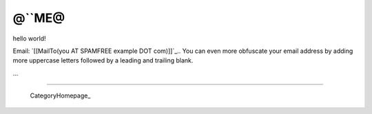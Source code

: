 
@``ME@
------

hello world!

Email: `[[MailTo(you AT SPAMFREE example DOT com)]]`_.. You can even more obfuscate your email address by adding more uppercase letters followed by a leading and trailing blank.

...

-------------------------

 CategoryHomepage_

.. ############################################################################


